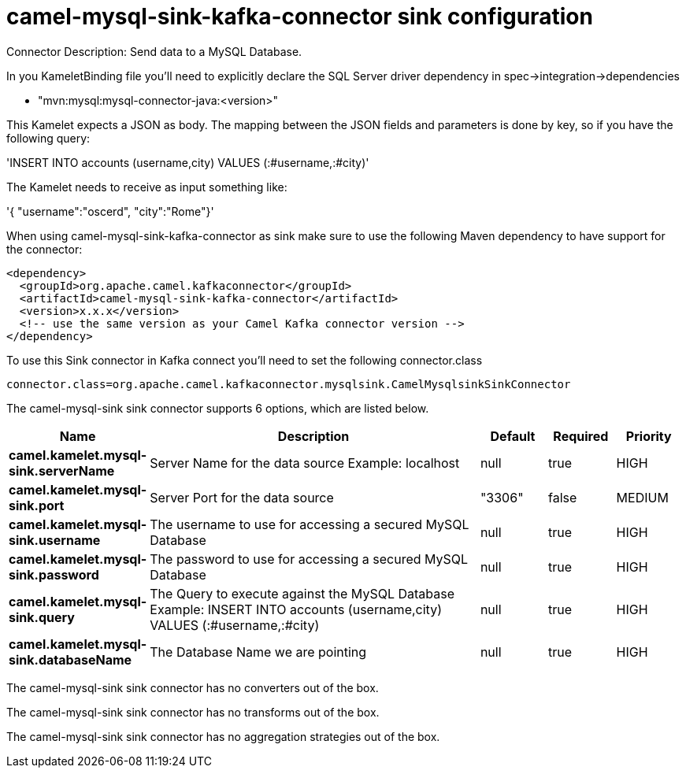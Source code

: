 // kafka-connector options: START
[[camel-mysql-sink-kafka-connector-sink]]
= camel-mysql-sink-kafka-connector sink configuration

Connector Description: Send data to a MySQL Database.

In you KameletBinding file you'll need to explicitly declare the SQL Server driver dependency in spec->integration->dependencies

- "mvn:mysql:mysql-connector-java:<version>"

This Kamelet expects a JSON as body. The mapping between the JSON fields and parameters is done by key, so if you have the following query:

'INSERT INTO accounts (username,city) VALUES (:#username,:#city)'

The Kamelet needs to receive as input something like:

'{ "username":"oscerd", "city":"Rome"}'

When using camel-mysql-sink-kafka-connector as sink make sure to use the following Maven dependency to have support for the connector:

[source,xml]
----
<dependency>
  <groupId>org.apache.camel.kafkaconnector</groupId>
  <artifactId>camel-mysql-sink-kafka-connector</artifactId>
  <version>x.x.x</version>
  <!-- use the same version as your Camel Kafka connector version -->
</dependency>
----

To use this Sink connector in Kafka connect you'll need to set the following connector.class

[source,java]
----
connector.class=org.apache.camel.kafkaconnector.mysqlsink.CamelMysqlsinkSinkConnector
----


The camel-mysql-sink sink connector supports 6 options, which are listed below.



[width="100%",cols="2,5,^1,1,1",options="header"]
|===
| Name | Description | Default | Required | Priority
| *camel.kamelet.mysql-sink.serverName* | Server Name for the data source Example: localhost | null | true | HIGH
| *camel.kamelet.mysql-sink.port* | Server Port for the data source | "3306" | false | MEDIUM
| *camel.kamelet.mysql-sink.username* | The username to use for accessing a secured MySQL Database | null | true | HIGH
| *camel.kamelet.mysql-sink.password* | The password to use for accessing a secured MySQL Database | null | true | HIGH
| *camel.kamelet.mysql-sink.query* | The Query to execute against the MySQL Database Example: INSERT INTO accounts (username,city) VALUES (:#username,:#city) | null | true | HIGH
| *camel.kamelet.mysql-sink.databaseName* | The Database Name we are pointing | null | true | HIGH
|===



The camel-mysql-sink sink connector has no converters out of the box.





The camel-mysql-sink sink connector has no transforms out of the box.





The camel-mysql-sink sink connector has no aggregation strategies out of the box.




// kafka-connector options: END

